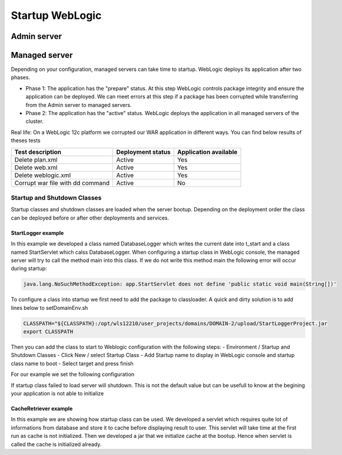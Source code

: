 Startup WebLogic
----------------

Admin server
~~~~~~~~~~~~~~~

Managed server
~~~~~~~~~~~~~~~

Depending on your configuration, managed servers can take time to startup. 
WebLogic deploys its application after two phases.

- Phase 1: The application has the "prepare" status. At this step WebLogic controls package integrity and ensure the application can be deployed. We can meet errors at this step if a package has been corrupted while transferring from the Admin server to managed servers.
- Phase 2: The application has the "active" status. WebLogic deploys the application in all managed servers of the cluster.

Real life:
On a WebLogic 12c platform we corrupted our WAR application in different ways. You can find below results of theses tests

+-----------------------------------+-------------------+-----------------------+
| Test description                  | Deployment status | Application available |
+===================================+===================+=======================+
| Delete plan.xml                   | Active            | Yes                   |
+-----------------------------------+-------------------+-----------------------+
| Delete web.xml                    | Active            | Yes                   |
+-----------------------------------+-------------------+-----------------------+
| Delete weblogic.xml               | Active            | Yes                   |
+-----------------------------------+-------------------+-----------------------+
| Corrupt war file with dd command  | Active            | No                    |
+-----------------------------------+-------------------+-----------------------+

Startup and Shutdown Classes
""""""""""""""""""""""""""""
Startup classes and shutdown classes are loaded when the server bootup. Depending on the deployment order the class can be deployed before or after other deployments and services.

StartLogger example
```````````````````

In this example we developed a class named DatabaseLogger which writes the current date into t_start and a class named StartServlet which calss DatabaseLogger.
When configuring a startup class in WebLogic console, the managed server will try to call the method main into this class.
If we do not write this method main the following error will occur during startup:

.. code-block:: java

  java.lang.NoSuchMethodException: app.StartServlet does not define 'public static void main(String[])'

To configure a class into startup we first need to add the package to classloader.
A quick and dirty solution is to add lines below to setDomainEnv.sh

.. code-block:: shell

  CLASSPATH="${CLASSPATH}:/opt/wls12210/user_projects/domains/DOMAIN-2/upload/StartLoggerProject.jar
  export CLASSPATH

Then you can add the class to start to Weblogic configuration with the following steps:
- Environment / Startup and Shutdown Classes
- Click New / select Startup Class
- Add Startup name to display in WebLogic console and startup class name to boot
- Select target and press finish

For our example we set the following configuration

.. image:: img/StartLogger-configuration.png

If startup class failed to load server will shutdown. This is not the default value but can be usefull to know at the begining your application is not able to initialize

CacheRetriever example
```````````````````

In this example we are showing how startup class can be used.
We developed a servlet which requires quite lot of informations from database and store it to cache before displaying result to user.
This servlet will take time at the first run as cache is not initialized.
Then we developed a jar that we initialize cache at the bootup. Hence when servlet is called the cache is initialized already.
